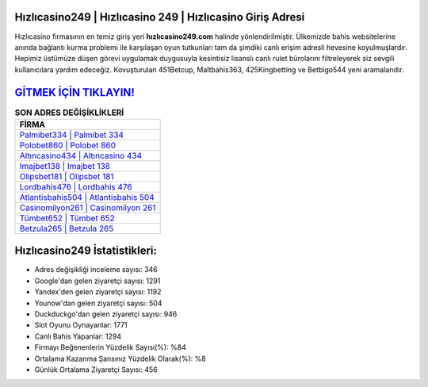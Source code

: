 ﻿Hızlıcasino249 | Hızlıcasino 249 | Hızlıcasino Giriş Adresi
===================================

.. image:: images/hizlicasino-giris.jpg
   :width: 600
   
Hızlıcasino firmasının en temiz giriş yeri **hızlıcasino249.com** halinde yönlendirilmiştir. Ülkemizde bahis websitelerine anında bağlantı kurma problemi ile karşılaşan oyun tutkunları tam da şimdiki canlı erişim adresli hevesine koyulmuşlardır. Hepimiz üstümüze düşen görevi uygulamak duygusuyla kesintisiz lisanslı canlı rulet bürolarını filtreleyerek siz sevgili kullanıcılara yardım edeceğiz. Kovuşturulan 451Betcup, Maltbahis363, 425Kingbetting ve Betbigo544 yeni aramalarıdır.

`GİTMEK İÇİN TIKLAYIN! <https://uclck.me/gonow>`_
==============

.. list-table:: **SON ADRES DEĞİŞİKLİKLERİ**
   :widths: 100
   :header-rows: 1

   * - FİRMA
   * - `Palmibet334 | Palmibet 334 <palmibet334-palmibet-334-palmibet-giris-adresi.html>`_
   * - `Polobet860 | Polobet 860 <polobet860-polobet-860-polobet-giris-adresi.html>`_
   * - `Altıncasino434 | Altıncasino 434 <altincasino434-altincasino-434-altincasino-giris-adresi.html>`_	 
   * - `Imajbet138 | Imajbet 138 <imajbet138-imajbet-138-imajbet-giris-adresi.html>`_	 
   * - `Olipsbet181 | Olipsbet 181 <olipsbet181-olipsbet-181-olipsbet-giris-adresi.html>`_ 
   * - `Lordbahis476 | Lordbahis 476 <lordbahis476-lordbahis-476-lordbahis-giris-adresi.html>`_
   * - `Atlantisbahis504 | Atlantisbahis 504 <atlantisbahis504-atlantisbahis-504-atlantisbahis-giris-adresi.html>`_	 
   * - `Casinomilyon261 | Casinomilyon 261 <casinomilyon261-casinomilyon-261-casinomilyon-giris-adresi.html>`_
   * - `Tümbet652 | Tümbet 652 <tumbet652-tumbet-652-tumbet-giris-adresi.html>`_
   * - `Betzula265 | Betzula 265 <betzula265-betzula-265-betzula-giris-adresi.html>`_
	 
Hızlıcasino249 İstatistikleri:
===================================	 
* Adres değişikliği inceleme sayısı: 346
* Google'dan gelen ziyaretçi sayısı: 1291
* Yandex'den gelen ziyaretçi sayısı: 1192
* Younow'dan gelen ziyaretçi sayısı: 504
* Duckduckgo'dan gelen ziyaretçi sayısı: 946
* Slot Oyunu Oynayanlar: 1771
* Canlı Bahis Yapanlar: 1294
* Firmayı Beğenenlerin Yüzdelik Sayısı(%): %84
* Ortalama Kazanma Şansınız Yüzdelik Olarak(%): %8
* Günlük Ortalama Ziyaretçi Sayısı: 456
